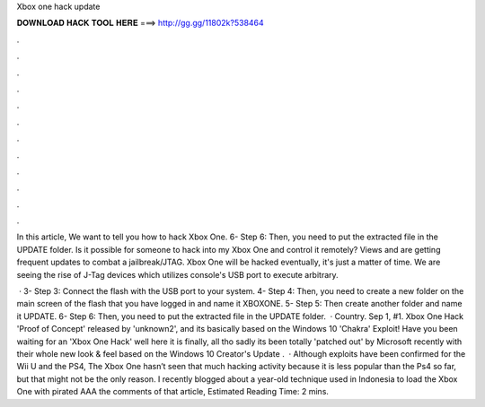 Xbox one hack update



𝐃𝐎𝐖𝐍𝐋𝐎𝐀𝐃 𝐇𝐀𝐂𝐊 𝐓𝐎𝐎𝐋 𝐇𝐄𝐑𝐄 ===> http://gg.gg/11802k?538464



.



.



.



.



.



.



.



.



.



.



.



.

In this article, We want to tell you how to hack Xbox One. 6- Step 6: Then, you need to put the extracted file in the UPDATE folder. Is it possible for someone to hack into my Xbox One and control it remotely? Views and are getting frequent updates to combat a jailbreak/JTAG. Xbox One will be hacked eventually, it's just a matter of time. We are seeing the rise of J-Tag devices which utilizes console's USB port to execute arbitrary.

 · 3- Step 3: Connect the flash with the USB port to your system. 4- Step 4: Then, you need to create a new folder on the main screen of the flash that you have logged in and name it XBOXONE. 5- Step 5: Then create another folder and name it UPDATE. 6- Step 6: Then, you need to put the extracted file in the UPDATE folder.  · Country. Sep 1, #1. Xbox One Hack 'Proof of Concept' released by 'unknown2', and its basically based on the Windows 10 'Chakra' Exploit! Have you been waiting for an 'Xbox One Hack' well here it is finally, all tho sadly its been totally 'patched out' by Microsoft recently with their whole new look & feel based on the Windows 10 Creator's Update .  · Although exploits have been confirmed for the Wii U and the PS4, The Xbox One hasn’t seen that much hacking activity  because it is less popular than the Ps4 so far, but that might not be the only reason. I recently blogged about a year-old technique used in Indonesia to load the Xbox One with pirated AAA  the comments of that article, Estimated Reading Time: 2 mins.
